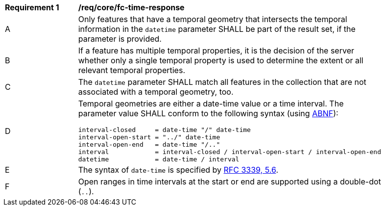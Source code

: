 [[req_core_fc-time-response]]
[width="90%",cols="2,6a"]
|===
^|*Requirement {counter:req-id}* |*/req/core/fc-time-response* 
^|A |Only features that have a temporal geometry that intersects the temporal information in the `datetime` parameter SHALL be part of the result set, if the parameter is provided.
^|B |If a feature has multiple temporal properties, it is the decision of the server whether only a single temporal property is used to determine the extent or all relevant temporal properties.
^|C |The `datetime` parameter SHALL match all features in the collection that are not associated with a temporal geometry, too.
^|D |Temporal geometries are either a date-time value or a time interval. The parameter value SHALL conform to the following syntax (using link:https://tools.ietf.org/html/rfc2234[ABNF]):

```
interval-closed     = date-time "/" date-time
interval-open-start = "../" date-time
interval-open-end   = date-time "/.."
interval            = interval-closed / interval-open-start / interval-open-end
datetime            = date-time / interval
```
^|E |The syntax of `date-time` is specified by link:https://tools.ietf.org/html/rfc3339#section-5.6[RFC 3339, 5.6].
^|F |Open ranges in time intervals at the start or end are supported using a double-dot (`..`).
|===
